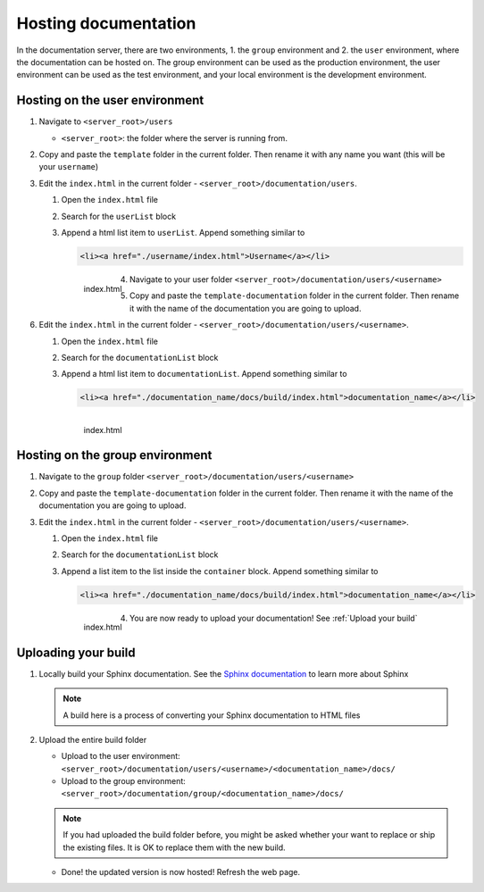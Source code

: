Hosting documentation
=====================

In the documentation server, there are two environments, 1. the ``group`` environment and 2. the ``user`` environment, where the documentation can be hosted on.
The group environment can be used as the production environment, the user environment can be used as the test environment, and your local environment is the development environment.

.. _Hosting on the user environment:

Hosting on the user environment
-------------------------------

#. Navigate to ``<server_root>/users``

   * ``<server_root>``: the folder where the server is running from.

#. Copy and paste the ``template`` folder in the current folder. Then rename it with any name you want (this will be your ``username``)
#. Edit the ``index.html`` in the current folder - ``<server_root>/documentation/users``.

   #. Open the ``index.html`` file
   #. Search for the ``userList`` block
   #. Append a html list item to ``userList``. Append something similar to

      .. code-block:: html

         <li><a href="./username/index.html">Username</a></li>

      .. figure:: ./images/users_index.PNG
         :name: index.html
         :align: left
         :alt: index.html

         index.html

#. Navigate to your user folder ``<server_root>/documentation/users/<username>``
#. Copy and paste the ``template-documentation`` folder in the current folder. Then rename it with the name of the documentation you are going to upload.
#. Edit the ``index.html`` in the current folder - ``<server_root>/documentation/users/<username>``.

   #. Open the ``index.html`` file
   #. Search for the ``documentationList`` block
   #. Append a html list item to ``documentationList``. Append something similar to

      .. code-block:: html

         <li><a href="./documentation_name/docs/build/index.html">documentation_name</a></li>

      .. figure:: ./images/user_index.PNG
         :name: index.html
         :align: left
         :alt: index.html

         index.html

.. _Hosting on the group environment:

Hosting on the group environment
-------------------------------

#. Navigate to the ``group`` folder ``<server_root>/documentation/users/<username>``
#. Copy and paste the ``template-documentation`` folder in the current folder. Then rename it with the name of the documentation you are going to upload.
#. Edit the ``index.html`` in the current folder - ``<server_root>/documentation/users/<username>``.

   #. Open the ``index.html`` file
   #. Search for the ``documentationList`` block
   #. Append a list item to the list inside the ``container`` block. Append something similar to

      .. code-block:: html

         <li><a href="./documentation_name/docs/build/index.html">documentation_name</a></li>

      .. figure:: ./images/group_index.PNG
         :name: index.html
         :align: left
         :alt: index.html

         index.html

#. You are now ready to upload your documentation! See :ref:`Upload your build`

.. _Upload your build:

Uploading your build
--------------------

#. Locally build your Sphinx documentation. See the `Sphinx documentation <https://www.sphinx-doc.org/en/master/usage/quickstart.html>`_ to learn more about Sphinx

   .. note::

      A build here is a process of converting your Sphinx documentation to HTML files

#. Upload the entire build folder

   * Upload to the user environment: ``<server_root>/documentation/users/<username>/<documentation_name>/docs/``
   * Upload to the group environment: ``<server_root>/documentation/group/<documentation_name>/docs/``

   .. note::

      If you had uploaded the build folder before, you might be asked whether your want to replace or ship the existing files. It is OK to replace them with the new build.

   * Done! the updated version is now hosted! Refresh the web page.





